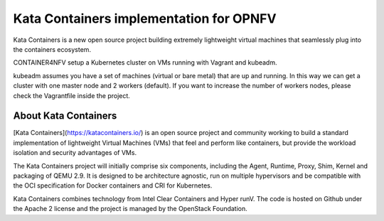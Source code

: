 Kata Containers implementation for OPNFV
========================================

Kata Containers is a new open source project building extremely lightweight virtual machines that seamlessly plug into the containers ecosystem.

CONTAINER4NFV setup a Kubernetes cluster on VMs running with Vagrant and kubeadm.

kubeadm assumes you have a set of machines (virtual or bare metal) that are up and running. In this way we can get a cluster with one master node and 2 workers (default). If you want to increase the number of workers nodes, please check the Vagrantfile inside the project.

About Kata Containers
---------------------

[Kata Containers](https://katacontainers.io/) is an open source project and community working to build a standard implementation of lightweight Virtual Machines (VMs) that feel and perform like containers, but provide the workload isolation and security advantages of VMs.

The Kata Containers project will initially comprise six components, including the Agent, Runtime, Proxy, Shim, Kernel and packaging of QEMU 2.9. It is designed to be architecture agnostic, run on multiple hypervisors and be compatible with the OCI specification for Docker containers and CRI for Kubernetes.

Kata Containers combines technology from Intel Clear Containers and Hyper runV. The code is hosted on Github under the Apache 2 license and the project is managed by the OpenStack Foundation.
